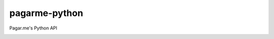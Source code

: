 pagarme-python
==============

Pagar.me's Python API

.. image:: https://travis-ci.org/allisson/pagarme-python.png?branch=master
  :target: https://travis-ci.org/allisson/pagarme-python
  :alt: Build Status - Travis CI

.. image:: https://coveralls.io/repos/allisson/pagarme-python/badge.png?branch=master
  :target: https://coveralls.io/r/allisson/pagarme-python?branch=master
  :alt: Coverage Status - Coveralls
